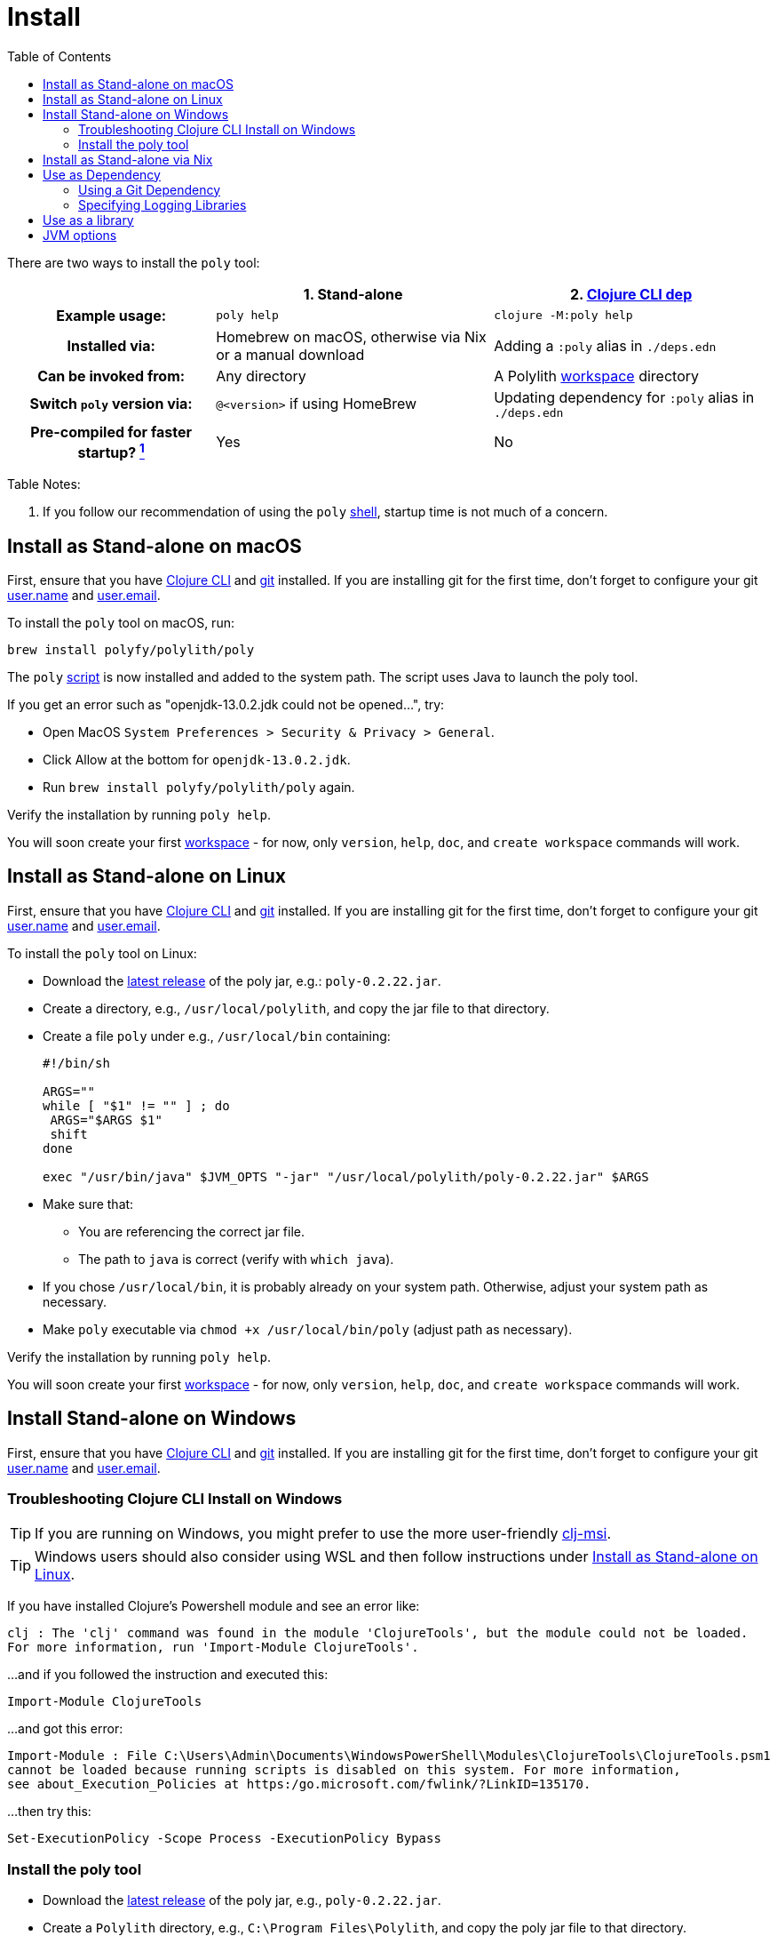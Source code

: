 = Install
:toc:
:poly-version: 0.2.22
:cljdoc-api-url: https://cljdoc.org/d/polylith/clj-poly/CURRENT/api

There are two ways to install the `poly` tool:

[cols="20,27,27"]
|===
| | 1. Stand-alone | 2. link:#use-as-dependency[Clojure CLI dep]

h| Example usage:
| `poly help`
| `clojure -M:poly help`

h| Installed via:
| Homebrew on macOS, otherwise via Nix or a manual download
| Adding a `:poly` alias in `./deps.edn`

h| Can be invoked from:
| Any directory
| A Polylith xref:workspace.adoc[workspace] directory

h| Switch `poly` version via:
| `@<version>` if using HomeBrew
| Updating dependency for `:poly` alias in `./deps.edn`

h| Pre-compiled for faster startup? link:#startup-time[^1^]
| Yes
| No
| No

|===

Table Notes:
[[startup-time]]
. If you follow our recommendation of using the `poly` xref:shell.adoc[shell], startup time is not much of a concern.

:prerequisites: First, ensure that you have https://clojure.org/guides/getting_started[Clojure CLI] and https://git-scm.com/book/en/v2/Getting-Started-Installing-Git[git] installed. +
If you are installing git for the first time, don't forget to configure your git https://docs.github.com/en/get-started/getting-started-with-git/setting-your-username-in-git[user.name] and https://docs.github.com/en/account-and-profile/setting-up-and-managing-your-personal-account-on-github/managing-email-preferences/setting-your-commit-email-address#setting-your-commit-email-address-in-git[user.email].

:post-install: pass:n[You will soon create your first xref:workspace.adoc[workspace] - for now, only `version`, `help`, `doc`, and `create workspace` commands will work.]

[#install-on-mac]
== Install as Stand-alone on macOS

{prerequisites}

To install the `poly` tool on macOS, run:

[source,shell]
----
brew install polyfy/polylith/poly
----

The `poly` https://github.com/polyfy/polylith/blob/master/build/resources/brew/exec[script] is now installed and added to the system path.
The script uses Java to launch the poly tool.

If you get an error such as "openjdk-13.0.2.jdk could not be opened...", try:

* Open MacOS `System Preferences > Security & Privacy > General`.
* Click Allow at the bottom for `openjdk-13.0.2.jdk`.
* Run `brew install polyfy/polylith/poly` again.

Verify the installation by running `poly help`.

{post-install}

[#install-on-linux]
== Install as Stand-alone on Linux

{prerequisites}

To install the `poly` tool on Linux:

* Download the https://github.com/polyfy/polylith/releases/latest[latest release] of the poly jar, e.g.: `poly-{poly-version}.jar`.
* Create a directory, e.g., `/usr/local/polylith`, and copy the jar file to that directory.
* Create a file `poly` under e.g., `/usr/local/bin` containing:
+
[source,shell,subs="attributes+"]
----
#!/bin/sh

ARGS=""
while [ "$1" != "" ] ; do
 ARGS="$ARGS $1"
 shift
done

exec "/usr/bin/java" $JVM_OPTS "-jar" "/usr/local/polylith/poly-{poly-version}.jar" $ARGS
----

* Make sure that:
** You are referencing the correct jar file.
** The path to `java` is correct (verify with `which java`).
* If you chose `/usr/local/bin`, it is probably already on your system path.
Otherwise, adjust your system path as necessary.
* Make `poly` executable via `chmod +x /usr/local/bin/poly` (adjust path as necessary).

Verify the installation by running `poly help`.

{post-install}

[#install-on-windows]
== Install Stand-alone on Windows

{prerequisites}

=== Troubleshooting Clojure CLI Install on Windows

TIP: If you are running on Windows, you might prefer to use the more user-friendly https://github.com/casselc/clj-msi[clj-msi].

TIP: Windows users should also consider using WSL and then follow instructions under <<install-on-linux>>.

If you have installed Clojure's Powershell module and see an error like:

[source,shell]
----
clj : The 'clj' command was found in the module 'ClojureTools', but the module could not be loaded.
For more information, run 'Import-Module ClojureTools'.
----

...and if you followed the instruction and executed this:

[source,shell]
----
Import-Module ClojureTools
----

...and got this error:

[source,shell]
----
Import-Module : File C:\Users\Admin\Documents\WindowsPowerShell\Modules\ClojureTools\ClojureTools.psm1
cannot be loaded because running scripts is disabled on this system. For more information,
see about_Execution_Policies at https:/go.microsoft.com/fwlink/?LinkID=135170.
----

...then try this:

[source,shell]
----
Set-ExecutionPolicy -Scope Process -ExecutionPolicy Bypass
----

=== Install the poly tool

* Download the https://github.com/polyfy/polylith/releases/latest[latest release] of the poly jar, e.g., `poly-{poly-version}.jar`.
* Create a `Polylith` directory, e.g., `C:\Program Files\Polylith`, and copy the poly jar file to that directory.
* In the same directory, create file `poly.bat` containing:
+
[source,shell,subs="attributes+"]
----
@echo off
start /wait /b java %JAVA_OPTS% -jar "C:\Program Files\Polylith\poly-poly-{poly-version}.jar" %*
----
Double-check that it references the correct poly jar.
* Add `C:\Program Files\Polylith` to the Windows `Path` environment variable.

Test the installation by typing `poly help` from the command line.

{post-install}

NOTE: The xref:colors.adoc[coloring] of text is not supported on Windows.

[#install-via-nix]
== Install as Stand-alone via Nix

{prerequisites}

The `poly` tool is installable from https://github.com/NixOS/nixpkgs/blob/master/pkgs/development/tools/misc/polylith/default.nix[nixpkgs]:

[source,shell]
----
nix-shell -p polylith
# or
nix-env -iA 'nixos.polylith'
----

Test the installation by typing `poly help` from the command line.

{post-install}

[#use-as-dependency]
== Use as Dependency

An alternative way to run the `poly` tool is as a dependency from the `:poly` alias in your `./deps.edn` file.

{prerequisites}

After you have created a Polylith xref:workspace.adoc[workspace], you'll notice a `./deps.edn` file was automatically generated.
It includes a `:poly` alias.
It will look something like:

[source,clojure,subs="attributes+"]
----
 :aliases {:poly {:extra-deps {polylith/clj-poly {:mvn/version "{poly-version}"}}
                  :main-opts  ["-m" "polylith.clj.core.poly-cli.core"]}}
----

Feel free to adjust the `:mvn/version` to suit your needs.
For example, you might want to try out the latest `SNAPSHOT` version.

TIP: Docs for `SNAPSHOT` releases are also available on cljdoc.

Navigate to your newly created workspace directory and verify via `clojure -M:poly help`.

TIP: If you have no interest in using any stand-alone variant of `poly` and want to use `poly` only as a dependency, see xref:workspace.adoc#bootstrap[Bootstrapping a Workspace].

For more details on how `poly` is released, see docs on xref:polylith-ci-setup.adoc#releases[releases].

[#github-dependency]
=== Using a Git Dependency
If you wish, you can specify a git dep revision from the GitHub Polylith project.
To do so, you'd adjust your `./deps.edn` `:poly` alias to something like:

[source,clojure]
----
 :aliases {:poly {:extra-deps {polylith/clj-poly
                               {:git/url   "https://github.com/polyfy/polylith.git"
                                :sha       "INSERT-SHA-HERE"
                                :deps/root "projects/poly"}}
                  :main-opts  ["-m" "polylith.clj.core.poly-cli.core"]}}
----

Replace `INSERT-SHA-HERE` with a commit SHA from the Polylith repository, for example:

1. From the https://github.com/polyfy/polylith/commits/master[latest commit] from the `master` branch.
(Alternatively, you can specify the latest `SNAPSHOT` release as a maven dependency)
2. Or some commit SHA from a work-in-progress branch you want to try

=== Specifying Logging Libraries
You can add in the logging libraries you'd like to use with `poly` by adjusting your `:poly` alias in your `./deps.edn` like so:

[source,clojure]
----
 :aliases {:poly {:extra-deps {polylith/clj-poly {:mvn/version "{poly-version}"}
                               ;; your logging libraries here:
                               org.apache.logging.log4j/log4j-api {:mvn/version "2.20.0"}
                               org.apache.logging.log4j/log4j-slf4j-impl {:mvn/version "2.20.0"}}
                  :main-opts  ["-m" "polylith.clj.core.poly-cli.core"]}}
----

== Use as a library
[#use-as-a-library]

The `poly` functionality can also be accessed as a library.
The API is documented link:{cljdoc-api-url}/polylith[here].

[#jvm-options]
== JVM options
You might want to specify more RAM to the `poly` tool and/or where the configuration file for logging is located.
These can be conveyed via the `JVM_OPTS` environment variable which `poly` will passes along to the Java runtime at launch of poly stand-alone.
